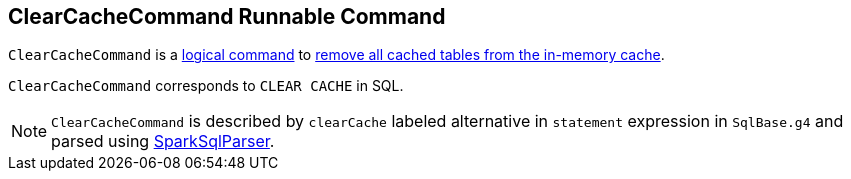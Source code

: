 == [[ClearCacheCommand]] ClearCacheCommand Runnable Command

`ClearCacheCommand` is a link:spark-sql-LogicalPlan-RunnableCommand.adoc[logical command] to link:spark-sql-Catalog.adoc#clearCache[remove all cached tables from the in-memory cache].

`ClearCacheCommand` corresponds to `CLEAR CACHE` in SQL.

NOTE: `ClearCacheCommand` is described by `clearCache` labeled alternative in `statement` expression in `SqlBase.g4` and parsed using link:spark-sql-SparkSqlParser.adoc[SparkSqlParser].
